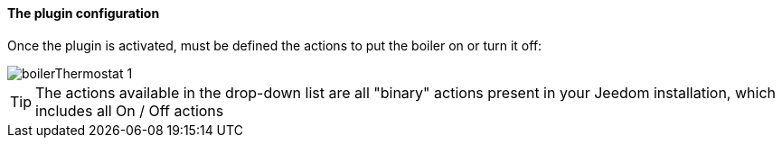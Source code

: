 ==== The plugin configuration

Once the plugin is activated, must be defined the actions to put the boiler on or turn it off:

image::../images/boilerThermostat_1.JPG[]

TIP: The actions available in the drop-down list are all "binary" actions present in your Jeedom installation, which includes all On / Off actions